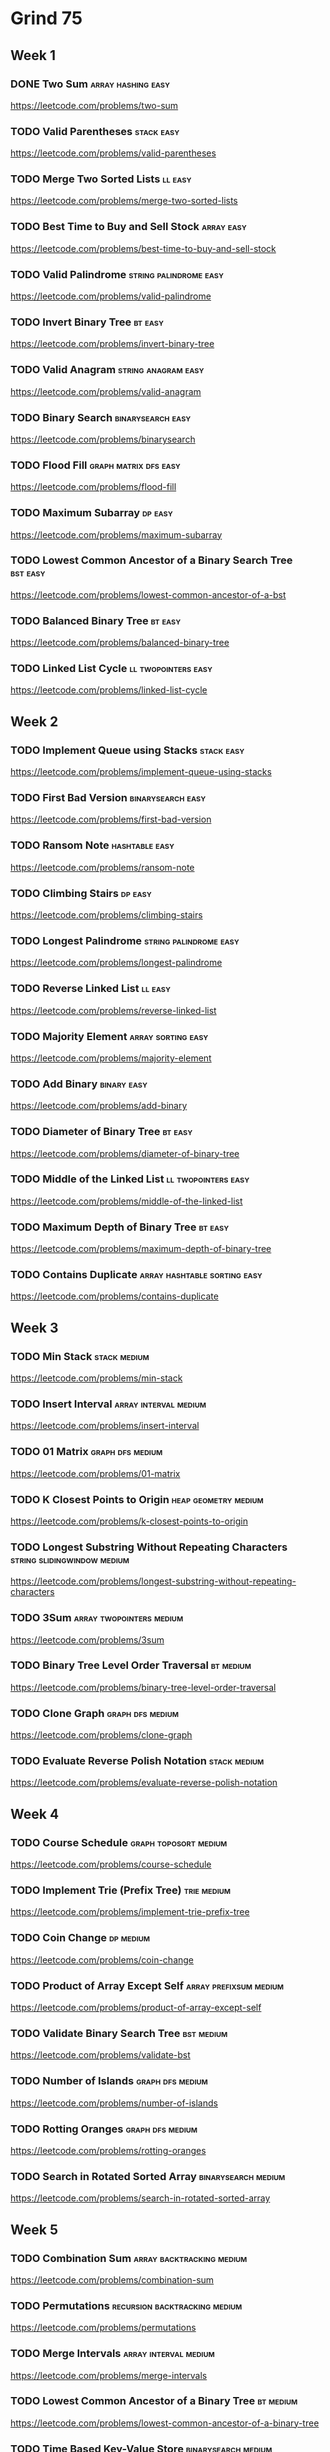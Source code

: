 # -*- org-hugo-section: "dsa/grind-75" -*-
* Grind 75
:PROPERTIES:
:EXPORT_FILE_NAME: _index
:END:
** Week 1
*** DONE Two Sum :array:hashing:easy:
CLOSED: [2022-07-12 Tue]
:PROPERTIES:
:EXPORT_HUGO_WEIGHT: auto
:EXPORT_FILE_NAME: two-sum
:Effort: 15
:EXPORT_HUGO_CUSTOM_FRONT_MATTER: :duration 15
:END:
https://leetcode.com/problems/two-sum
*** TODO Valid Parentheses :stack:easy:
:PROPERTIES:
:EXPORT_HUGO_WEIGHT: auto
:EXPORT_FILE_NAME: valid-parentheses
:Effort: 20
:EXPORT_HUGO_CUSTOM_FRONT_MATTER: :duration 20
:END:
https://leetcode.com/problems/valid-parentheses
*** TODO Merge Two Sorted Lists :ll:easy:
:PROPERTIES:
:EXPORT_HUGO_WEIGHT: auto
:EXPORT_FILE_NAME: merge-two-sorted-lists
:Effort: 20
:EXPORT_HUGO_CUSTOM_FRONT_MATTER: :duration 20
:END:
https://leetcode.com/problems/merge-two-sorted-lists
*** TODO Best Time to Buy and Sell Stock :array:easy:
:PROPERTIES:
:EXPORT_HUGO_WEIGHT: auto
:EXPORT_FILE_NAME: best-time-to-buy-and-sell-stock
:Effort: 20
:EXPORT_HUGO_CUSTOM_FRONT_MATTER: :duration 20
:END:
https://leetcode.com/problems/best-time-to-buy-and-sell-stock
*** TODO Valid Palindrome :string:palindrome:easy:
:PROPERTIES:
:EXPORT_HUGO_WEIGHT: auto
:EXPORT_FILE_NAME: valid-palindrome
:Effort: 15
:EXPORT_HUGO_CUSTOM_FRONT_MATTER: :duration 15
:END:
https://leetcode.com/problems/valid-palindrome
*** TODO Invert Binary Tree :bt:easy:
:PROPERTIES:
:EXPORT_HUGO_WEIGHT: auto
:EXPORT_FILE_NAME: invert-binary-tree
:Effort: 15
:EXPORT_HUGO_CUSTOM_FRONT_MATTER: :duration 15
:END:
https://leetcode.com/problems/invert-binary-tree
*** TODO Valid Anagram :string:anagram:easy:
:PROPERTIES:
:EXPORT_HUGO_WEIGHT: auto
:EXPORT_FILE_NAME: valid-anagram
:Effort: 15
:EXPORT_HUGO_CUSTOM_FRONT_MATTER: :duration 15
:END:
https://leetcode.com/problems/valid-anagram
*** TODO Binary Search :binarysearch:easy:
:PROPERTIES:
:EXPORT_HUGO_WEIGHT: auto
:EXPORT_FILE_NAME: binarysearch
:Effort: 15
:EXPORT_HUGO_CUSTOM_FRONT_MATTER: :duration 15
:END:
https://leetcode.com/problems/binarysearch
*** TODO Flood Fill :graph:matrix:dfs:easy:
:PROPERTIES:
:EXPORT_HUGO_WEIGHT: auto
:EXPORT_FILE_NAME: flood-fill
:Effort: 20
:EXPORT_HUGO_CUSTOM_FRONT_MATTER: :duration 20
:END:
https://leetcode.com/problems/flood-fill
*** TODO Maximum Subarray :dp:easy:
:PROPERTIES:
:EXPORT_HUGO_WEIGHT: auto
:EXPORT_FILE_NAME: maximum-subarray
:Effort: 20
:EXPORT_HUGO_CUSTOM_FRONT_MATTER: :duration 20
:END:
https://leetcode.com/problems/maximum-subarray
*** TODO Lowest Common Ancestor of a Binary Search Tree :bst:easy:
:PROPERTIES:
:EXPORT_HUGO_WEIGHT: auto
:EXPORT_FILE_NAME: lowest-common-ancestor-of-a-bst
:Effort: 20
:EXPORT_HUGO_CUSTOM_FRONT_MATTER: :duration 20
:END:
https://leetcode.com/problems/lowest-common-ancestor-of-a-bst
*** TODO Balanced Binary Tree :bt:easy:
:PROPERTIES:
:EXPORT_HUGO_WEIGHT: auto
:EXPORT_FILE_NAME: balanced-binary-tree
:Effort: 15
:EXPORT_HUGO_CUSTOM_FRONT_MATTER: :duration 15
:END:
https://leetcode.com/problems/balanced-binary-tree
*** TODO Linked List Cycle :ll:twopointers:easy:
:PROPERTIES:
:EXPORT_HUGO_WEIGHT: auto
:EXPORT_FILE_NAME: linked-list-cycle
:Effort: 20
:EXPORT_HUGO_CUSTOM_FRONT_MATTER: :duration 20
:END:
https://leetcode.com/problems/linked-list-cycle
** Week 2
*** TODO Implement Queue using Stacks :stack:easy:
:PROPERTIES:
:EXPORT_HUGO_WEIGHT: auto
:EXPORT_FILE_NAME: implement-queue-using-stacks
:Effort: 20
:EXPORT_HUGO_CUSTOM_FRONT_MATTER: :duration 20
:END:
https://leetcode.com/problems/implement-queue-using-stacks
*** TODO First Bad Version :binarysearch:easy:
:PROPERTIES:
:EXPORT_HUGO_WEIGHT: auto
:EXPORT_FILE_NAME: first-bad-version
:Effort: 20
:EXPORT_HUGO_CUSTOM_FRONT_MATTER: :duration 20
:END:
https://leetcode.com/problems/first-bad-version
*** TODO Ransom Note :hashtable:easy:
:PROPERTIES:
:EXPORT_HUGO_WEIGHT: auto
:EXPORT_FILE_NAME: ransom-note
:Effort: 15
:EXPORT_HUGO_CUSTOM_FRONT_MATTER: :duration 15
:END:
https://leetcode.com/problems/ransom-note
*** TODO Climbing Stairs :dp:easy:
:PROPERTIES:
:EXPORT_HUGO_WEIGHT: auto
:EXPORT_FILE_NAME: climbing-stairs
:Effort: 20
:EXPORT_HUGO_CUSTOM_FRONT_MATTER: :duration 20
:END:
https://leetcode.com/problems/climbing-stairs
*** TODO Longest Palindrome :string:palindrome:easy:
:PROPERTIES:
:EXPORT_HUGO_WEIGHT: auto
:EXPORT_FILE_NAME: longest-palindrome
:Effort: 20
:EXPORT_HUGO_CUSTOM_FRONT_MATTER: :duration 20
:END:
https://leetcode.com/problems/longest-palindrome
*** TODO Reverse Linked List :ll:easy:
:PROPERTIES:
:EXPORT_HUGO_WEIGHT: auto
:EXPORT_FILE_NAME: reverse-linked-list
:Effort: 20
:EXPORT_HUGO_CUSTOM_FRONT_MATTER: :duration 20
:END:
https://leetcode.com/problems/reverse-linked-list
*** TODO Majority Element :array:sorting:easy:
:PROPERTIES:
:EXPORT_HUGO_WEIGHT: auto
:EXPORT_FILE_NAME: majority-element
:Effort: 20
:EXPORT_HUGO_CUSTOM_FRONT_MATTER: :duration 20
:END:
https://leetcode.com/problems/majority-element
*** TODO Add Binary :binary:easy:
:PROPERTIES:
:EXPORT_HUGO_WEIGHT: auto
:EXPORT_FILE_NAME: add-binary
:Effort: 15
:EXPORT_HUGO_CUSTOM_FRONT_MATTER: :duration 15
:END:
https://leetcode.com/problems/add-binary
*** TODO Diameter of Binary Tree :bt:easy:
:PROPERTIES:
:EXPORT_HUGO_WEIGHT: auto
:EXPORT_FILE_NAME: diameter-of-binary-tree
:Effort: 30
:EXPORT_HUGO_CUSTOM_FRONT_MATTER: :duration 30
:END:
https://leetcode.com/problems/diameter-of-binary-tree
*** TODO Middle of the Linked List :ll:twopointers:easy:
:PROPERTIES:
:EXPORT_HUGO_WEIGHT: auto
:EXPORT_FILE_NAME: middle-of-the-linked-list
:Effort: 20
:EXPORT_HUGO_CUSTOM_FRONT_MATTER: :duration 20
:END:
https://leetcode.com/problems/middle-of-the-linked-list
*** TODO Maximum Depth of Binary Tree :bt:easy:
:PROPERTIES:
:EXPORT_HUGO_WEIGHT: auto
:EXPORT_FILE_NAME: maximum-depth-of-binary-tree
:Effort: 15
:EXPORT_HUGO_CUSTOM_FRONT_MATTER: :duration 15
:END:
https://leetcode.com/problems/maximum-depth-of-binary-tree
*** TODO Contains Duplicate :array:hashtable:sorting:easy:
:PROPERTIES:
:EXPORT_HUGO_WEIGHT: auto
:EXPORT_FILE_NAME: contains-duplicate
:Effort: 15
:EXPORT_HUGO_CUSTOM_FRONT_MATTER: :duration 15
:END:
https://leetcode.com/problems/contains-duplicate
** Week 3
*** TODO Min Stack :stack:medium:
:PROPERTIES:
:EXPORT_HUGO_WEIGHT: auto
:EXPORT_FILE_NAME: min-stack
:Effort: 20
:EXPORT_HUGO_CUSTOM_FRONT_MATTER: :duration 20
:END:
https://leetcode.com/problems/min-stack
*** TODO Insert Interval :array:interval:medium:
:PROPERTIES:
:EXPORT_HUGO_WEIGHT: auto
:EXPORT_FILE_NAME: insert-interval
:Effort: 25
:EXPORT_HUGO_CUSTOM_FRONT_MATTER: :duration 25
:END:
https://leetcode.com/problems/insert-interval
*** TODO 01 Matrix :graph:dfs:medium:
:PROPERTIES:
:EXPORT_HUGO_WEIGHT: auto
:EXPORT_FILE_NAME: 01-matrix
:Effort: 30
:EXPORT_HUGO_CUSTOM_FRONT_MATTER: :duration 30
:END:
https://leetcode.com/problems/01-matrix
*** TODO K Closest Points to Origin :heap:geometry:medium:
:PROPERTIES:
:EXPORT_HUGO_WEIGHT: auto
:EXPORT_FILE_NAME: k-closest-points-to-origin
:Effort: 30
:EXPORT_HUGO_CUSTOM_FRONT_MATTER: :duration 30
:END:
https://leetcode.com/problems/k-closest-points-to-origin
*** TODO Longest Substring Without Repeating Characters :string:slidingwindow:medium:
:PROPERTIES:
:EXPORT_HUGO_WEIGHT: auto
:EXPORT_FILE_NAME: longest-substring-without-repeating-characters
:Effort: 30
:EXPORT_HUGO_CUSTOM_FRONT_MATTER: :duration 30
:END:
https://leetcode.com/problems/longest-substring-without-repeating-characters
*** TODO 3Sum :array:twopointers:medium:
:PROPERTIES:
:EXPORT_HUGO_WEIGHT: auto
:EXPORT_FILE_NAME: 3sum
:Effort: 30
:EXPORT_HUGO_CUSTOM_FRONT_MATTER: :duration 30
:END:
https://leetcode.com/problems/3sum
*** TODO Binary Tree Level Order Traversal :bt:medium:
:PROPERTIES:
:EXPORT_HUGO_WEIGHT: auto
:EXPORT_FILE_NAME: binary-tree-level-order-traversal
:Effort: 20
:EXPORT_HUGO_CUSTOM_FRONT_MATTER: :duration 20
:END:
https://leetcode.com/problems/binary-tree-level-order-traversal
*** TODO Clone Graph :graph:dfs:medium:
:PROPERTIES:
:EXPORT_HUGO_WEIGHT: auto
:EXPORT_FILE_NAME: clone-graph
:Effort: 25
:EXPORT_HUGO_CUSTOM_FRONT_MATTER: :duration 25
:END:
https://leetcode.com/problems/clone-graph
*** TODO Evaluate Reverse Polish Notation :stack:medium:
:PROPERTIES:
:EXPORT_HUGO_WEIGHT: auto
:EXPORT_FILE_NAME: evaluate-reverse-polish-notation
:Effort: 30
:EXPORT_HUGO_CUSTOM_FRONT_MATTER: :duration 30
:END:
https://leetcode.com/problems/evaluate-reverse-polish-notation
** Week 4
*** TODO Course Schedule :graph:toposort:medium:
:PROPERTIES:
:EXPORT_HUGO_WEIGHT: auto
:EXPORT_FILE_NAME: course-schedule
:Effort: 30
:EXPORT_HUGO_CUSTOM_FRONT_MATTER: :duration 30
:END:
https://leetcode.com/problems/course-schedule
*** TODO Implement Trie (Prefix Tree) :trie:medium:
:PROPERTIES:
:EXPORT_HUGO_WEIGHT: auto
:EXPORT_FILE_NAME: implement-trie-prefix-tree
:Effort: 35
:EXPORT_HUGO_CUSTOM_FRONT_MATTER: :duration 35
:END:
https://leetcode.com/problems/implement-trie-prefix-tree
*** TODO Coin Change :dp:medium:
:PROPERTIES:
:EXPORT_HUGO_WEIGHT: auto
:EXPORT_FILE_NAME: coin-change
:Effort: 25
:EXPORT_HUGO_CUSTOM_FRONT_MATTER: :duration 25
:END:
https://leetcode.com/problems/coin-change
*** TODO Product of Array Except Self :array:prefixsum:medium:
:PROPERTIES:
:EXPORT_HUGO_WEIGHT: auto
:EXPORT_FILE_NAME: product-of-array-except-self
:Effort: 30
:EXPORT_HUGO_CUSTOM_FRONT_MATTER: :duration 30
:END:
https://leetcode.com/problems/product-of-array-except-self
*** TODO Validate Binary Search Tree :bst:medium:
:PROPERTIES:
:EXPORT_HUGO_WEIGHT: auto
:EXPORT_FILE_NAME: validate-bst
:Effort: 20
:EXPORT_HUGO_CUSTOM_FRONT_MATTER: :duration 20
:END:
https://leetcode.com/problems/validate-bst
*** TODO Number of Islands :graph:dfs:medium:
:PROPERTIES:
:EXPORT_HUGO_WEIGHT: auto
:EXPORT_FILE_NAME: number-of-islands
:Effort: 25
:EXPORT_HUGO_CUSTOM_FRONT_MATTER: :duration 25
:END:
https://leetcode.com/problems/number-of-islands
*** TODO Rotting Oranges :graph:dfs:medium:
:PROPERTIES:
:EXPORT_HUGO_WEIGHT: auto
:EXPORT_FILE_NAME: rotting-oranges
:Effort: 30
:EXPORT_HUGO_CUSTOM_FRONT_MATTER: :duration 30
:END:
https://leetcode.com/problems/rotting-oranges
*** TODO Search in Rotated Sorted Array :binarysearch:medium:
:PROPERTIES:
:EXPORT_HUGO_WEIGHT: auto
:EXPORT_FILE_NAME: search-in-rotated-sorted-array
:Effort: 30
:EXPORT_HUGO_CUSTOM_FRONT_MATTER: :duration 30
:END:
https://leetcode.com/problems/search-in-rotated-sorted-array
** Week 5
*** TODO Combination Sum :array:backtracking:medium:
:PROPERTIES:
:EXPORT_HUGO_WEIGHT: auto
:EXPORT_FILE_NAME: combination-sum
:Effort: 30
:EXPORT_HUGO_CUSTOM_FRONT_MATTER: :duration 30
:END:
https://leetcode.com/problems/combination-sum
*** TODO Permutations :recursion:backtracking:medium:
:PROPERTIES:
:EXPORT_HUGO_WEIGHT: auto
:EXPORT_FILE_NAME: permutations
:Effort: 30
:EXPORT_HUGO_CUSTOM_FRONT_MATTER: :duration 30
:END:
https://leetcode.com/problems/permutations
*** TODO Merge Intervals :array:interval:medium:
:PROPERTIES:
:EXPORT_HUGO_WEIGHT: auto
:EXPORT_FILE_NAME: merge-intervals
:Effort: 30
:EXPORT_HUGO_CUSTOM_FRONT_MATTER: :duration 30
:END:
https://leetcode.com/problems/merge-intervals
*** TODO Lowest Common Ancestor of a Binary Tree :bt:medium:
:PROPERTIES:
:EXPORT_HUGO_WEIGHT: auto
:EXPORT_FILE_NAME: lowest-common-ancestor-of-a-binary-tree
:Effort: 25
:EXPORT_HUGO_CUSTOM_FRONT_MATTER: :duration 25
:END:
https://leetcode.com/problems/lowest-common-ancestor-of-a-binary-tree
*** TODO Time Based Key-Value Store :binarysearch:medium:
:PROPERTIES:
:EXPORT_HUGO_WEIGHT: auto
:EXPORT_FILE_NAME: time-based-key-value-store
:Effort: 35
:EXPORT_HUGO_CUSTOM_FRONT_MATTER: :duration 35
:END:
https://leetcode.com/problems/time-based-key-value-store
*** TODO Accounts Merge :graph:dfs:unionfind:medium:
:PROPERTIES:
:EXPORT_HUGO_WEIGHT: auto
:EXPORT_FILE_NAME: accounts-merge
:Effort: 30
:EXPORT_HUGO_CUSTOM_FRONT_MATTER: :duration 30
:END:
https://leetcode.com/problems/accounts-merge
*** TODO Sort Colors :array:twopointers:medium:
:PROPERTIES:
:EXPORT_HUGO_WEIGHT: auto
:EXPORT_FILE_NAME: sort-colors
:Effort: 25
:EXPORT_HUGO_CUSTOM_FRONT_MATTER: :duration 25
:END:
https://leetcode.com/problems/sort-colors
*** TODO Word Break :trie:medium:
:PROPERTIES:
:EXPORT_HUGO_WEIGHT: auto
:EXPORT_FILE_NAME: word-break
:Effort: 30
:EXPORT_HUGO_CUSTOM_FRONT_MATTER: :duration 30
:END:
https://leetcode.com/problems/word-break
** Week 6
*** TODO Partition Equal Subset Sum :dp:medium:
:PROPERTIES:
:EXPORT_HUGO_WEIGHT: auto
:EXPORT_FILE_NAME: partition-equal-subset-sum
:Effort: 30
:EXPORT_HUGO_CUSTOM_FRONT_MATTER: :duration 30
:END:
https://leetcode.com/problems/partition-equal-subset-sum
*** TODO String to Integer (atoi) :string:medium:
:PROPERTIES:
:EXPORT_HUGO_WEIGHT: auto
:EXPORT_FILE_NAME: string-to-integer-atoi
:Effort: 25
:EXPORT_HUGO_CUSTOM_FRONT_MATTER: :duration 25
:END:
https://leetcode.com/problems/string-to-integer-atoi
*** TODO Spiral Matrix :matrix:medium:
:PROPERTIES:
:EXPORT_HUGO_WEIGHT: auto
:EXPORT_FILE_NAME: spiral-matrix
:Effort: 25
:EXPORT_HUGO_CUSTOM_FRONT_MATTER: :duration 25
:END:
https://leetcode.com/problems/spiral-matrix
*** TODO Subsets :recursion:backtracking:medium:
:PROPERTIES:
:EXPORT_HUGO_WEIGHT: auto
:EXPORT_FILE_NAME: subsets
:Effort: 30
:EXPORT_HUGO_CUSTOM_FRONT_MATTER: :duration 30
:END:
https://leetcode.com/problems/subsets
*** TODO Binary Tree Right Side View :bt:medium:
:PROPERTIES:
:EXPORT_HUGO_WEIGHT: auto
:EXPORT_FILE_NAME: binary-tree-right-side-view
:Effort: 20
:EXPORT_HUGO_CUSTOM_FRONT_MATTER: :duration 20
:END:
https://leetcode.com/problems/binary-tree-right-side-view
*** TODO Longest Palindromic Substring :string:palindrome:twopointer:dp:medium:
:PROPERTIES:
:EXPORT_HUGO_WEIGHT: auto
:EXPORT_FILE_NAME: longest-palindromic-substring
:Effort: 25
:EXPORT_HUGO_CUSTOM_FRONT_MATTER: :duration 25
:END:
https://leetcode.com/problems/longest-palindromic-substring
*** TODO Unique Paths :dp:medium:
:PROPERTIES:
:EXPORT_HUGO_WEIGHT: auto
:EXPORT_FILE_NAME: unique-paths
:Effort: 20
:EXPORT_HUGO_CUSTOM_FRONT_MATTER: :duration 20
:END:
https://leetcode.com/problems/unique-paths
*** TODO Construct Binary Tree from Preorder and Inorder Traversal :bt:medium:
:PROPERTIES:
:EXPORT_HUGO_WEIGHT: auto
:EXPORT_FILE_NAME: construct-binary-tree-from-preorder-and-inorder-traversal
:Effort: 25
:EXPORT_HUGO_CUSTOM_FRONT_MATTER: :duration 25
:END:
https://leetcode.com/problems/construct-binary-tree-from-preorder-and-inorder-traversal
*** TODO Container With Most Water :array:greedy:twopointers:medium:
:PROPERTIES:
:EXPORT_HUGO_WEIGHT: auto
:EXPORT_FILE_NAME: container-with-most-water
:Effort: 35
:EXPORT_HUGO_CUSTOM_FRONT_MATTER: :duration 35
:END:
https://leetcode.com/problems/container-with-most-water
** Week 7
*** TODO Letter Combinations of a Phone Number :recursion:backtracking:medium:
:PROPERTIES:
:EXPORT_HUGO_WEIGHT: auto
:EXPORT_FILE_NAME: letter-combinations-of-a-phone-number
:Effort: 30
:EXPORT_HUGO_CUSTOM_FRONT_MATTER: :duration 30
:END:
https://leetcode.com/problems/letter-combinations-of-a-phone-number
*** TODO Word Search :graph:backtracking:medium:
:PROPERTIES:
:EXPORT_HUGO_WEIGHT: auto
:EXPORT_FILE_NAME: word-search
:Effort: 30
:EXPORT_HUGO_CUSTOM_FRONT_MATTER: :duration 30
:END:
https://leetcode.com/problems/word-search
*** TODO Find All Anagrams in a String :string:anagram:medium:
:PROPERTIES:
:EXPORT_HUGO_WEIGHT: auto
:EXPORT_FILE_NAME: find-all-anagrams-in-a-string
:Effort: 30
:EXPORT_HUGO_CUSTOM_FRONT_MATTER: :duration 30
:END:
https://leetcode.com/problems/find-all-anagrams-in-a-string
*** TODO Minimum Height Trees :graph:toposort:medium:
:PROPERTIES:
:EXPORT_HUGO_WEIGHT: auto
:EXPORT_FILE_NAME: minimum-height-trees
:Effort: 30
:EXPORT_HUGO_CUSTOM_FRONT_MATTER: :duration 30
:END:
https://leetcode.com/problems/minimum-height-trees
*** TODO Task Scheduler :heap:medium:
:PROPERTIES:
:EXPORT_HUGO_WEIGHT: auto
:EXPORT_FILE_NAME: task-scheduler
:Effort: 35
:EXPORT_HUGO_CUSTOM_FRONT_MATTER: :duration 35
:END:
https://leetcode.com/problems/task-scheduler
*** TODO LRU Cache :ll:hashtable:medium:
:PROPERTIES:
:EXPORT_HUGO_WEIGHT: auto
:EXPORT_FILE_NAME: lru-cache
:Effort: 30
:EXPORT_HUGO_CUSTOM_FRONT_MATTER: :duration 30
:END:
https://leetcode.com/problems/lru-cache
*** TODO Kth Smallest Element in a BST :bst:medium:
:PROPERTIES:
:EXPORT_HUGO_WEIGHT: auto
:EXPORT_FILE_NAME: kth-smallest-element-in-a-bst
:Effort: 25
:EXPORT_HUGO_CUSTOM_FRONT_MATTER: :duration 25
:END:
https://leetcode.com/problems/kth-smallest-element-in-a-bst
*** TODO Minimum Window Substring :string:slidingwindow:hard:
:PROPERTIES:
:EXPORT_HUGO_WEIGHT: auto
:EXPORT_FILE_NAME: minimum-window-substring
:Effort: 30
:EXPORT_HUGO_CUSTOM_FRONT_MATTER: :duration 30
:END:
https://leetcode.com/problems/minimum-window-substring
** Week 8
*** TODO Serialize and Deserialize Binary Tree :bt:hard:
:PROPERTIES:
:EXPORT_HUGO_WEIGHT: auto
:EXPORT_FILE_NAME: serialize-and-deserialize-binary-tree
:Effort: 40
:EXPORT_HUGO_CUSTOM_FRONT_MATTER: :duration 40
:END:
https://leetcode.com/problems/serialize-and-deserialize-binary-tree
*** TODO Trapping Rain Water :stack:monotonicstack:hard:
:PROPERTIES:
:EXPORT_HUGO_WEIGHT: auto
:EXPORT_FILE_NAME: trapping-rain-water
:Effort: 35
:EXPORT_HUGO_CUSTOM_FRONT_MATTER: :duration 35
:END:
https://leetcode.com/problems/trapping-rain-water
*** TODO Find Median from Data Stream :heap:hard:
:PROPERTIES:
:EXPORT_HUGO_WEIGHT: auto
:EXPORT_FILE_NAME: find-median-from-data-stream
:Effort: 30
:EXPORT_HUGO_CUSTOM_FRONT_MATTER: :duration 30
:END:
https://leetcode.com/problems/find-median-from-data-stream
*** TODO Word Ladder :graph:dfs:hard:
:PROPERTIES:
:EXPORT_HUGO_WEIGHT: auto
:EXPORT_FILE_NAME: word-ladder
:Effort: 45
:EXPORT_HUGO_CUSTOM_FRONT_MATTER: :duration 45
:END:
https://leetcode.com/problems/word-ladder
*** TODO Basic Calculator :stack:parsing:hard:
:PROPERTIES:
:EXPORT_HUGO_WEIGHT: auto
:EXPORT_FILE_NAME: basic-calculator
:Effort: 40
:EXPORT_HUGO_CUSTOM_FRONT_MATTER: :duration 40
:END:
https://leetcode.com/problems/basic-calculator
*** TODO Maximum Profit in Job Scheduling :binarysearch:dp:hard:
:PROPERTIES:
:EXPORT_HUGO_WEIGHT: auto
:EXPORT_FILE_NAME: maximum-profit-in-job-scheduling
:Effort: 45
:EXPORT_HUGO_CUSTOM_FRONT_MATTER: :duration 45
:END:
https://leetcode.com/problems/maximum-profit-in-job-scheduling
*** TODO Merge k Sorted Lists :heap:hard:
:PROPERTIES:
:EXPORT_HUGO_WEIGHT: auto
:EXPORT_FILE_NAME: merge-k-sorted-lists
:Effort: 30
:EXPORT_HUGO_CUSTOM_FRONT_MATTER: :duration 30
:END:
https://leetcode.com/problems/merge-k-sorted-lists
*** TODO Largest Rectangle in Histogram :stack:hard:
routines:
monotonicstack
:PROPERTIES:
:EXPORT_HUGO_WEIGHT: auto
:EXPORT_FILE_NAME: largest-rectangle-in-histogram
:Effort: 35
:EXPORT_HUGO_CUSTOM_FRONT_MATTER: :duration 35
:END:
https://leetcode.com/problems/largest-rectangle-in-histogram
